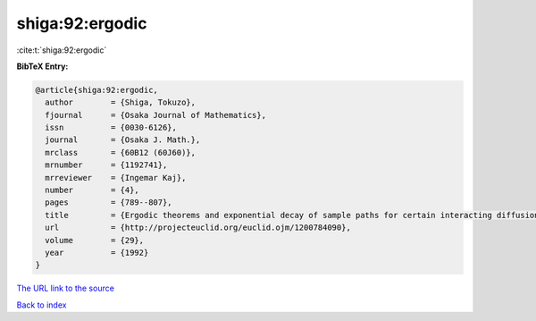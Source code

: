shiga:92:ergodic
================

:cite:t:`shiga:92:ergodic`

**BibTeX Entry:**

.. code-block:: bibtex

   @article{shiga:92:ergodic,
     author        = {Shiga, Tokuzo},
     fjournal      = {Osaka Journal of Mathematics},
     issn          = {0030-6126},
     journal       = {Osaka J. Math.},
     mrclass       = {60B12 (60J60)},
     mrnumber      = {1192741},
     mrreviewer    = {Ingemar Kaj},
     number        = {4},
     pages         = {789--807},
     title         = {Ergodic theorems and exponential decay of sample paths for certain interacting diffusion systems},
     url           = {http://projecteuclid.org/euclid.ojm/1200784090},
     volume        = {29},
     year          = {1992}
   }
`The URL link to the source <http://projecteuclid.org/euclid.ojm/1200784090>`_


`Back to index <../By-Cite-Keys.html>`_
